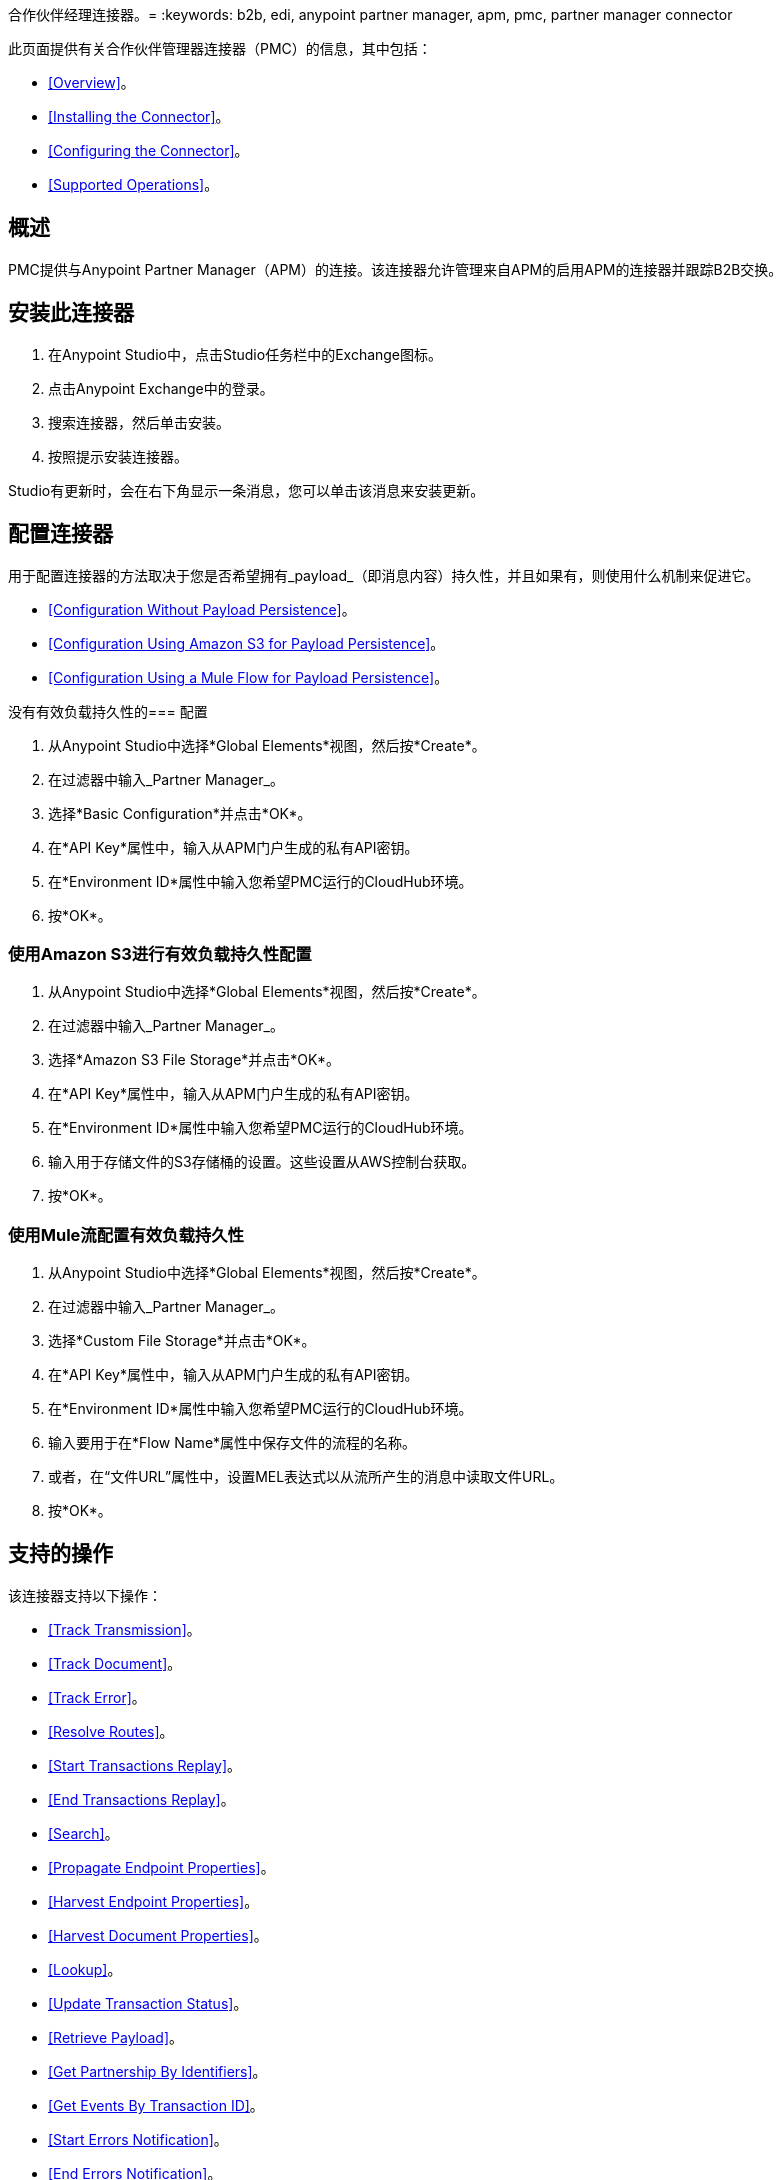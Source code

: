 合作伙伴经理连接器。= 
:keywords: b2b, edi, anypoint partner manager, apm, pmc, partner manager connector

此页面提供有关合作伙伴管理器连接器（PMC）的信息，其中包括：

*  <<Overview>>。
*  <<Installing the Connector>>。
*  <<Configuring the Connector>>。
*  <<Supported Operations>>。

== 概述

PMC提供与Anypoint Partner Manager（APM）的连接。该连接器允许管理来自APM的启用APM的连接器并跟踪B2B交换。

== 安装此连接器

. 在Anypoint Studio中，点击Studio任务栏中的Exchange图标。
. 点击Anypoint Exchange中的登录。
. 搜索连接器，然后单击安装。
. 按照提示安装连接器。

Studio有更新时，会在右下角显示一条消息，您可以单击该消息来安装更新。

== 配置连接器

用于配置连接器的方法取决于您是否希望拥有_payload_（即消息内容）持久性，并且如果有，则使用什么机制来促进它。

*  <<Configuration Without Payload Persistence>>。
*  <<Configuration Using Amazon S3 for Payload Persistence>>。
*  <<Configuration Using a Mule Flow for Payload Persistence>>。

没有有效负载持久性的=== 配置

. 从Anypoint Studio中选择*Global Elements*视图，然后按*Create*。
. 在过滤器中输入_Partner Manager_。
. 选择*Basic Configuration*并点击*OK*。
. 在*API Key*属性中，输入从APM门户生成的私有API密钥。
. 在*Environment ID*属性中输入您希望PMC运行的CloudHub环境。
. 按*OK*。

=== 使用Amazon S3进行有效负载持久性配置

. 从Anypoint Studio中选择*Global Elements*视图，然后按*Create*。
. 在过滤器中输入_Partner Manager_。
. 选择*Amazon S3 File Storage*并点击*OK*。
. 在*API Key*属性中，输入从APM门户生成的私有API密钥。
. 在*Environment ID*属性中输入您希望PMC运行的CloudHub环境。
. 输入用于存储文件的S3存储桶的设置。这些设置从AWS控制台获取。
. 按*OK*。

=== 使用Mule流配置有效负载持久性

. 从Anypoint Studio中选择*Global Elements*视图，然后按*Create*。
. 在过滤器中输入_Partner Manager_。
. 选择*Custom File Storage*并点击*OK*。
. 在*API Key*属性中，输入从APM门户生成的私有API密钥。
. 在*Environment ID*属性中输入您希望PMC运行的CloudHub环境。
. 输入要用于在*Flow Name*属性中保存文件的流程的名称。
. 或者，在“文件URL”属性中，设置MEL表达式以从流所产生的消息中读取文件URL。
. 按*OK*。

== 支持的操作

该连接器支持以下操作：

*  <<Track Transmission>>。
*  <<Track Document>>。
*  <<Track Error>>。
*  <<Resolve Routes>>。
*  <<Start Transactions Replay>>。
*  <<End Transactions Replay>>。
*  <<Search>>。
*  <<Propagate Endpoint Properties>>。
*  <<Harvest Endpoint Properties>>。
*  <<Harvest Document Properties>>。
*  <<Lookup>>。
*  <<Update Transaction Status>>。
*  <<Retrieve Payload>>。
*  <<Get Partnership By Identifiers>>。
*  <<Get Events By Transaction ID>>。
*  <<Start Errors Notification>>。
*  <<End Errors Notification>>。
*  <<Evaluate Transaction Release Status>>。
*  <<Start Transactions Release>>。
*  <<End Transactions Release>>。

=== 跟踪传输

跟踪源自除启用APM的连接器之外的其他来源的传输
文件系统。用户定义的元数据也可以作为传输的一部分进行跟踪。
连接器期望元数据是_java.util.Map_。嵌套地图表示嵌套的元数据。
您可以选择通过*Object Browser*内联定义地图，或者，
从属性指定它在Mule消息中的位置。保留密钥"label"可以用于
元数据来标记传输。传输标签可让您轻松区分
在APM门户的不同传输之间。

=== 跟踪文档

跟踪XML文档等文档。 _Document_属性必须相应地设置
让APM检查文档并执行诸如属性提取等任务。
用户定义的元数据也可以作为文档的一部分进行跟踪。连接器期望元数据是
一个_java.util.Map_。嵌套地图表示嵌套的元数据。你可以选择
通过*Object Browser*内联定义地图，或者从属性中指定其在地址中的位置
骡信息。保留键"label"可用于元数据来标记文档。
文档标签可让您轻松区分APM门户中的不同文档。

=== 跟踪错误

跟踪来自交易，文档，传输或业务流程的错误。错误的来源是
从_source_属性中选择，并且标识源的ID在_sourceId_属性中设置。

=== 解决路线问题

获取具有与文档类型和传输类型匹配的源通道的路由。一个空的_java.util.List_是
如果找不到路线，则返回。

=== 开始交易重播

获取可重放事务并将其设置为重播。重播已超时的交易
并通过_Replaying Timeout_属性标识为包含在结果集中。

=== 结束事务重播

标记由给定的交易ID列表标识的交易重播。

=== 搜索

使用https://docs.mulesoft.com/anypoint-b2b/anypoint-partner-manager-api#partner-manager-query-language[APM的查询语言]搜索资源。

=== 传播端点属性

将传输会话的端点属性复制到出站属性*properties*中。

=== 收获​​端点属性

阅读Mule事件的端点属性，并将它们放置在密钥*properties*下的传输会话中。

=== 收获​​文档属性

阅读Mule事件的文档属性并将它们放置在密钥*properties*下的传输会话中。

=== 查找

查找匹配给定的名称 - 值字段和表名称的查找条目。设置_key_属性以确保
不超过一个查找条目返回。

=== 更新交易状态

将交易状态更新为*ACTIVE*或* INACTIVE。

=== 检索有效负载

使用APM中配置的安全方案从给定URL中获取传输或文档的原始内容。

=== 通过标识符获取合作伙伴关系

通过合作伙伴的标识符查找合作关系。

通过交易ID获取事件=== 

获取给定其ID的事务的事件（即业务文档，传输和错误）。

=== 启动错误通知

获取可通知的错误并将其通知状态标记为_NOTIFYING_。

=== 结束错误通知

将由给定错误ID列表标识的错误通知状态标记为_NOTIFIED_。

=== 评估交易发布状态

评估路线是否具有状态窗口，并在此情况下将交易的释放状态设置为ON HOLD或INACTIVE。

=== 开始交易发布

获取可释放的事务并将其发布状态标记为_RELEASING_。

=== 最终交易版本

将由给定的事务ID列表标识的事务的发布状态标记为_RELEASED_。
